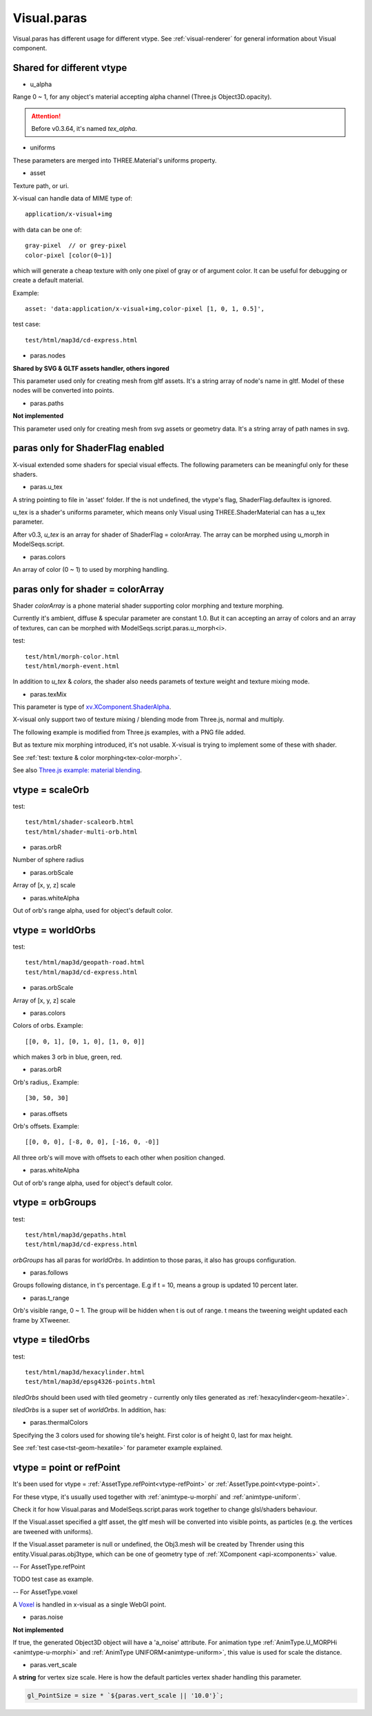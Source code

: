 Visual.paras
============

.. _visual-paras:

Visual.paras has different usage for different vtype. See :ref:`visual-renderer`
for general information about Visual component.

Shared for different vtype
--------------------------

- u_alpha

Range 0 ~ 1, for any object's material accepting alpha channel (Three.js Object3D.opacity).

.. attention:: Before v0.3.64, it's named *tex_alpha*.

- uniforms

These parameters are merged into THREE.Material's uniforms property.

- asset

Texture path, or uri.

X-visual can handle data of MIME type of::

    application/x-visual+img

with data can be one of::

   gray-pixel  // or grey-pixel
   color-pixel [color(0~1)]

which will generate a cheap texture with only one pixel of gray or of argument
color. It can be useful for debugging or create a default material.

Example::

    asset: 'data:application/x-visual+img,color-pixel [1, 0, 1, 0.5]',

test case::

    test/html/map3d/cd-express.html

- paras.nodes

**Shared by SVG & GLTF assets handler, others ingored**

This parameter used only for creating mesh from gltf assets. It's a string array
of node's name in gltf. Model of these nodes will be converted into points.

- paras.paths

**Not implemented**

This parameter used only for creating mesh from svg assets or geometry data. It's
a string array of path names in svg.

paras only for ShaderFlag enabled
---------------------------------

X-visual extended some shaders for special visual effects. The following parameters
can be meaningful only for these shaders.

- paras.u_tex

A string pointing to file in 'asset' folder. If the is not undefined, the vtype's
flag, ShaderFlag.defaultex is ignored.

u_tex is a shader's uniforms parameter, which means only Visual using THREE.ShaderMaterial
can has a u_tex parameter.

After v0.3, *u_tex* is an array for shader of ShaderFlag = colorArray. The array
can be morphed using u_morph in ModelSeqs.script.

- paras.colors

An array of color (0 ~ 1) to used by morphing handling.

.. _visual-paras-color-array:

paras only for shader = colorArray
----------------------------------

Shader *colorArray* is a phone material shader supporting color morphing and texture
morphing.

Currently it's ambient, diffuse & specular parameter are constant 1.0. But it can
accepting an array of colors and an array of textures, can can be morphed with
ModelSeqs.script.paras.u_morph<i>.

test::

    test/html/morph-color.html
    test/html/morph-event.html

In addition to *u_tex* & *colors*, the shader also needs paramets of texture weight
and texture mixing mode.

- paras.texMix

This parameter is type of `xv.XComponent.ShaderAlpha <https://odys-z.github.io/javadoc/x-visual/XComponent.html>`_.

X-visual only support two of texture mixing / blending mode from Three.js, normal
and multiply.

The following example is modified from Three.js examples, with a PNG file added.

.. image:: imgs/005-three.js-blending.png
    :width: 720px

But as texture mix morphing introduced, it's not usable. X-visual is trying to
implement some of these with shader.

See :ref:`test: texture & color morphing<tex-color-morph>`.

See also `Three.js example: material blending <https://threejs.org/examples/?q=blending#webgl_materials_blending>`_.

.. _visual-paras-scaleorb:

vtype = scaleOrb
----------------

test::

    test/html/shader-scaleorb.html
    test/html/shader-multi-orb.html

- paras.orbR

Number of sphere radius

- paras.orbScale

Array of [x, y, z] scale

- paras.whiteAlpha

Out of orb's range alpha, used for object's default color.

vtype = worldOrbs
-----------------

test::

    test/html/map3d/geopath-road.html
    test/html/map3d/cd-express.html

- paras.orbScale

Array of [x, y, z] scale

- paras.colors

Colors of orbs. Example::

    [[0, 0, 1], [0, 1, 0], [1, 0, 0]]

which makes 3 orb in blue, green, red.

- paras.orbR

Orb's radius,. Example::

    [30, 50, 30]

- paras.offsets

Orb's offsets. Example::

    [[0, 0, 0], [-8, 0, 0], [-16, 0, -0]]

All three orb's will move with offsets to each other when position changed.

- paras.whiteAlpha

Out of orb's range alpha, used for object's default color.

vtype = orbGroups
-----------------

test::

    test/html/map3d/gepaths.html
    test/html/map3d/cd-express.html

*orbGroups* has all paras for *worldOrbs*. In addintion to those paras, it also
has groups configuration.

- paras.follows

Groups following distance, in t's percentage. E.g if t = 10, means a group is
updated 10 percent later.

- paras.t_range

Orb's visible range, 0 ~ 1. The group will be hidden when t is out of range. t
means the tweening weight updated each frame by XTweener.

.. _visual-para-tiledorbs:

vtype = tiledOrbs
-----------------

test::

    test/html/map3d/hexacylinder.html
    test/html/map3d/epsg4326-points.html

*tiledOrbs* should been used with tiled geometry - currently only tiles generated
as :ref:`hexacylinder<geom-hexatile>`.

*tiledOrbs* is a super set of *worldOrbs*. In addition, has:

- paras.thermalColors

Specifying the 3 colors used for showing tile's height. First color is of height
0, last for max height.

See :ref:`test case<tst-geom-hexatile>` for parameter example explained.

vtype = point or refPoint
-------------------------

It's been used for vtype = :ref:`AssetType.refPoint<vtype-refPoint>` or
:ref:`AssetType.point<vtype-point>`.

For these vtype, it's usually used together with :ref:`animtype-u-morphi`
and :ref:`animtype-uniform`.

Check it for how Visual.paras and ModelSeqs.script.paras work together to change
glsl/shaders behaviour.

If the Visual.asset specified a gltf asset, the gltf mesh will be converted into
visible points, as particles (e.g. the vertices are tweened with uniforms).

If the Visual.asset parameter is null or undefined, the Obj3.mesh will be created
by Thrender using this entity.Visual.paras.obj3type, which can be one of geometry
type of :ref:`XComponent <api-xcomponents>` value.

-- For AssetType.refPoint

TODO test case as example.

-- For AssetType.voxel

A `Voxel <https://en.wikipedia.org/wiki/Voxel>`_ is handled in x-visual as a single
WebGl point.

- paras.noise

**Not implemented**

If true, the generated Object3D object will have a 'a_noise' attribute. For animation
type :ref:`AnimType.U_MORPHi <animtype-u-morphi>` and :ref:`AnimType UNIFORM<animtype-uniform>`,
this value is used for scale the distance.

- paras.vert_scale

A **string** for vertex size scale. Here is how the default particles vertex shader
handling this parameter.

.. code-block:: javascript

    gl_PointSize = size * `${paras.vert_scale || '10.0'}`;
..
